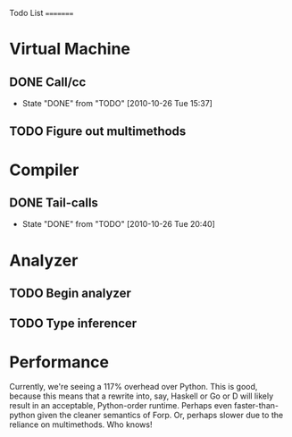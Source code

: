 Todo List
=========

* Virtual Machine
** DONE Call/cc
   - State "DONE"       from "TODO"       [2010-10-26 Tue 15:37]
** TODO Figure out multimethods
* Compiler
** DONE Tail-calls
   - State "DONE"       from "TODO"       [2010-10-26 Tue 20:40]
* Analyzer
** TODO Begin analyzer
** TODO Type inferencer
* Performance
Currently, we're seeing a 117% overhead over Python. This is good,
because this means that a rewrite into, say, Haskell or Go or D will
likely result in an acceptable, Python-order runtime. Perhaps even
faster-than-python given the cleaner semantics of Forp. Or, perhaps
slower due to the reliance on multimethods. Who knows!
